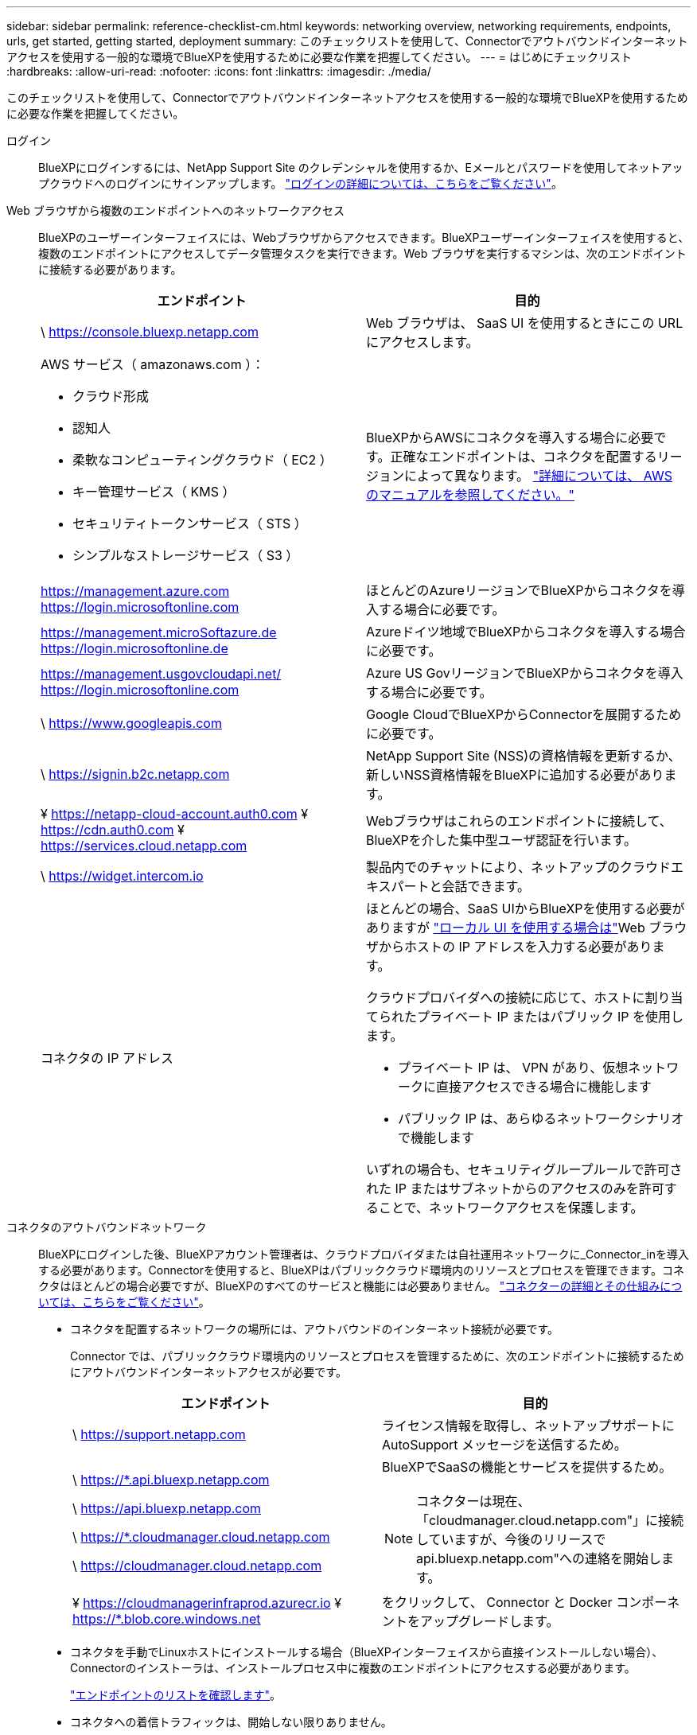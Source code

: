 ---
sidebar: sidebar 
permalink: reference-checklist-cm.html 
keywords: networking overview, networking requirements, endpoints, urls, get started, getting started, deployment 
summary: このチェックリストを使用して、Connectorでアウトバウンドインターネットアクセスを使用する一般的な環境でBlueXPを使用するために必要な作業を把握してください。 
---
= はじめにチェックリスト
:hardbreaks:
:allow-uri-read: 
:nofooter: 
:icons: font
:linkattrs: 
:imagesdir: ./media/


[role="lead"]
このチェックリストを使用して、Connectorでアウトバウンドインターネットアクセスを使用する一般的な環境でBlueXPを使用するために必要な作業を把握してください。

ログイン:: BlueXPにログインするには、NetApp Support Site のクレデンシャルを使用するか、Eメールとパスワードを使用してネットアップクラウドへのログインにサインアップします。 link:task-logging-in.html["ログインの詳細については、こちらをご覧ください"]。
Web ブラウザから複数のエンドポイントへのネットワークアクセス:: BlueXPのユーザーインターフェイスには、Webブラウザからアクセスできます。BlueXPユーザーインターフェイスを使用すると、複数のエンドポイントにアクセスしてデータ管理タスクを実行できます。Web ブラウザを実行するマシンは、次のエンドポイントに接続する必要があります。
+
--
[cols="2*"]
|===
| エンドポイント | 目的 


| \ https://console.bluexp.netapp.com | Web ブラウザは、 SaaS UI を使用するときにこの URL にアクセスします。 


 a| 
AWS サービス（ amazonaws.com ）：

* クラウド形成
* 認知人
* 柔軟なコンピューティングクラウド（ EC2 ）
* キー管理サービス（ KMS ）
* セキュリティトークンサービス（ STS ）
* シンプルなストレージサービス（ S3 ）

| BlueXPからAWSにコネクタを導入する場合に必要です。正確なエンドポイントは、コネクタを配置するリージョンによって異なります。 https://docs.aws.amazon.com/general/latest/gr/rande.html["詳細については、 AWS のマニュアルを参照してください。"^] 


| https://management.azure.com https://login.microsoftonline.com | ほとんどのAzureリージョンでBlueXPからコネクタを導入する場合に必要です。 


| https://management.microSoftazure.de https://login.microsoftonline.de | Azureドイツ地域でBlueXPからコネクタを導入する場合に必要です。 


| https://management.usgovcloudapi.net/ https://login.microsoftonline.com | Azure US GovリージョンでBlueXPからコネクタを導入する場合に必要です。 


| \ https://www.googleapis.com | Google CloudでBlueXPからConnectorを展開するために必要です。 


| \ https://signin.b2c.netapp.com | NetApp Support Site (NSS)の資格情報を更新するか、新しいNSS資格情報をBlueXPに追加する必要があります。 


| ¥ https://netapp-cloud-account.auth0.com ¥ https://cdn.auth0.com ¥ https://services.cloud.netapp.com | Webブラウザはこれらのエンドポイントに接続して、BlueXPを介した集中型ユーザ認証を行います。 


| \ https://widget.intercom.io | 製品内でのチャットにより、ネットアップのクラウドエキスパートと会話できます。 


| コネクタの IP アドレス  a| 
ほとんどの場合、SaaS UIからBlueXPを使用する必要がありますが link:concept-connectors.html#the-local-user-interface["ローカル UI を使用する場合は"]Web ブラウザからホストの IP アドレスを入力する必要があります。

クラウドプロバイダへの接続に応じて、ホストに割り当てられたプライベート IP またはパブリック IP を使用します。

* プライベート IP は、 VPN があり、仮想ネットワークに直接アクセスできる場合に機能します
* パブリック IP は、あらゆるネットワークシナリオで機能します


いずれの場合も、セキュリティグループルールで許可された IP またはサブネットからのアクセスのみを許可することで、ネットワークアクセスを保護します。

|===
--
コネクタのアウトバウンドネットワーク:: BlueXPにログインした後、BlueXPアカウント管理者は、クラウドプロバイダまたは自社運用ネットワークに_Connector_inを導入する必要があります。Connectorを使用すると、BlueXPはパブリッククラウド環境内のリソースとプロセスを管理できます。コネクタはほとんどの場合必要ですが、BlueXPのすべてのサービスと機能には必要ありません。 link:concept-connectors.html["コネクターの詳細とその仕組みについては、こちらをご覧ください"]。
+
--
* コネクタを配置するネットワークの場所には、アウトバウンドのインターネット接続が必要です。
+
Connector では、パブリッククラウド環境内のリソースとプロセスを管理するために、次のエンドポイントに接続するためにアウトバウンドインターネットアクセスが必要です。

+
[cols="2*"]
|===
| エンドポイント | 目的 


| \ https://support.netapp.com | ライセンス情報を取得し、ネットアップサポートに AutoSupport メッセージを送信するため。 


 a| 
\ https://*.api.bluexp.netapp.com

\ https://api.bluexp.netapp.com

\ https://*.cloudmanager.cloud.netapp.com

\ https://cloudmanager.cloud.netapp.com
 a| 
BlueXPでSaaSの機能とサービスを提供するため。


NOTE: コネクターは現在、「cloudmanager.cloud.netapp.com"」に接続していますが、今後のリリースでapi.bluexp.netapp.com"への連絡を開始します。



| ¥ https://cloudmanagerinfraprod.azurecr.io ¥ https://*.blob.core.windows.net | をクリックして、 Connector と Docker コンポーネントをアップグレードします。 
|===
* コネクタを手動でLinuxホストにインストールする場合（BlueXPインターフェイスから直接インストールしない場合）、Connectorのインストーラは、インストールプロセス中に複数のエンドポイントにアクセスする必要があります。
+
link:task-installing-linux.html["エンドポイントのリストを確認します"]。

* コネクタへの着信トラフィックは、開始しない限りありません。
+
HTTP （ 80 ）と HTTPS （ 443 ）はローカル UI へのアクセスを提供しますが、これはまれに使用されます。SSH （ 22 ）は、トラブルシューティングのためにホストに接続する必要がある場合にのみ必要です。



--
クラウドプロバイダの権限:: BlueXPから直接クラウドプロバイダにConnectorを導入するための権限を持つアカウントが必要です。
+
--

NOTE: コネクタを作成するには、別の方法があります。からコネクタを作成できます link:task-launching-aws-mktp.html["AWS Marketplace"]、 link:task-launching-azure-mktp.html["Azure Marketplace で入手できます"]または、次の操作を実行できます link:task-installing-linux.html["ソフトウェアを手動でインストールします"]。

[cols="15,55,30"]
|===
| 場所 | 手順の概要 | 詳細な手順 


| AWS  a| 
. AWS で IAM ポリシーを作成するために必要な権限を含む JSON ファイルを使用します。
. IAM ロールまたは IAM ユーザにポリシーを関連付けます。
. コネクタを作成するときは、IAMロールのARN、またはIAMユーザのAWSアクセスキーとシークレットキーをBlueXPに提供します。

| link:task-creating-connectors-aws.html["詳細な手順については、ここをクリックしてください"]。 


| Azure  a| 
. Azure でカスタムロールを作成するには、必要な権限が含まれた JSON ファイルを使用します。
. BlueXPからコネクタを作成するユーザーにロールを割り当てます
. Connector を作成するときは、必要な権限（ Microsoft が所有およびホストしているログインプロンプト）を持つ Microsoft アカウントでログインします。

| link:task-creating-connectors-azure.html["詳細な手順については、ここをクリックしてください"]。 


| Google Cloud  a| 
. Google Cloud でカスタムロールを作成するために必要な権限を含む YAML ファイルを使用します。
. このロールをBlueXPからコネクタを作成するユーザーに割り当てます
. Cloud Volumes ONTAP を使用する場合は、必要な権限を持つサービスアカウントを設定します。
. Google Cloud API を有効にします
. Connector を作成するときに、必要な権限を持つ Google アカウントでログインします（ログインプロンプトは Google が所有およびホストします）。

| link:task-creating-connectors-gcp.html["詳細な手順については、ここをクリックしてください"]。 
|===
--
個々のサービスのネットワーク:: セットアップが完了したら、BlueXPのサービスを使用する準備ができました。各サービスには独自のネットワーク要件があります。詳細については、次のページを参照してください。
+
--
* https://docs.netapp.com/us-en/cloud-manager-cloud-volumes-ontap/reference-networking-aws.html["Cloud Volumes ONTAP for AWS"^]
* https://docs.netapp.com/us-en/cloud-manager-cloud-volumes-ontap/reference-networking-azure.html["Cloud Volumes ONTAP for Azure"^]
* https://docs.netapp.com/us-en/cloud-manager-cloud-volumes-ontap/reference-networking-gcp.html["Cloud Volumes ONTAP for GCP の略"^]
* https://docs.netapp.com/us-en/cloud-manager-replication/task-replicating-data.html["ONTAP システム間のデータレプリケーション"^]
* https://docs.netapp.com/us-en/cloud-manager-data-sense/index.html["Cloud Data Sense の導入"^]
* https://docs.netapp.com/us-en/cloud-manager-ontap-onprem/task-discovering-ontap.html["オンプレミスの ONTAP クラスタ"^]
* https://docs.netapp.com/us-en/cloud-manager-tiering/index.html["クラウド階層化"^]
* https://docs.netapp.com/us-en/cloud-manager-backup-restore/index.html["クラウドバックアップ"^]


--

